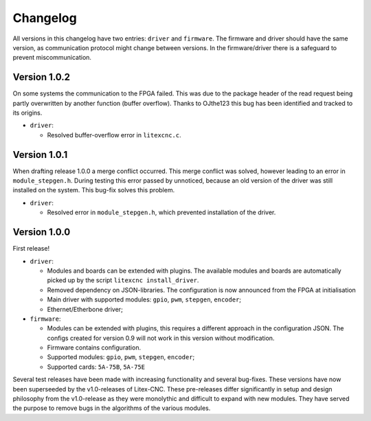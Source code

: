 =========
Changelog
=========

All versions in this changelog have two entries: ``driver`` and ``firmware``. The firmware and driver should
have the same version, as communication protocol might change between versions. In the firmware/driver there
is a safeguard to prevent miscommunication.

Version 1.0.2
=============

On some systems the communication to the FPGA failed. This was due to the package header of the read request
being partly overwritten by another function (buffer overflow). Thanks to OJthe123 this bug has been identified
and tracked to its origins.

* ``driver``:

  * Resolved buffer-overflow error in ``litexcnc.c``.

Version 1.0.1
=============

When drafting release 1.0.0 a merge conflict occurred. This merge conflict was solved, however leading to an error
in ``module_stepgen.h``. During testing this error passed by unnoticed, because an old version of the driver
was still installed on the system. This bug-fix solves this problem.

* ``driver``:

  * Resolved error in ``module_stepgen.h``, which prevented installation of the driver.

Version 1.0.0
=============

First release!

* ``driver``:

  * Modules and boards can be extended with plugins. The available modules and boards are automatically picked up
    by the script ``litexcnc install_driver``.
  * Removed dependency on JSON-libraries. The configuration is now announced from the FPGA at initialisation
  * Main driver with supported modules: ``gpio``, ``pwm``, ``stepgen``, ``encoder``;
  * Ethernet/Etherbone driver;

* ``firmware``:

  * Modules can be extended with plugins, this requires a different approach in the configuration JSON. The configs 
    created for version 0.9 will not work in this version without modification.
  * Firmware contains configuration.
  * Supported modules: ``gpio``, ``pwm``, ``stepgen``, ``encoder``;
  * Supported cards: ``5A-75B``, ``5A-75E``

Several test releases have been made with increasing functionality and several bug-fixes. These versions have
now been superseeded by the v1.0-releases of Litex-CNC. These pre-releases differ significantly in setup and 
design philosophy from the v1.0-release as they were monolythic and difficult to expand with new modules. They
have served the purpose to remove bugs in the algorithms of the various modules.
